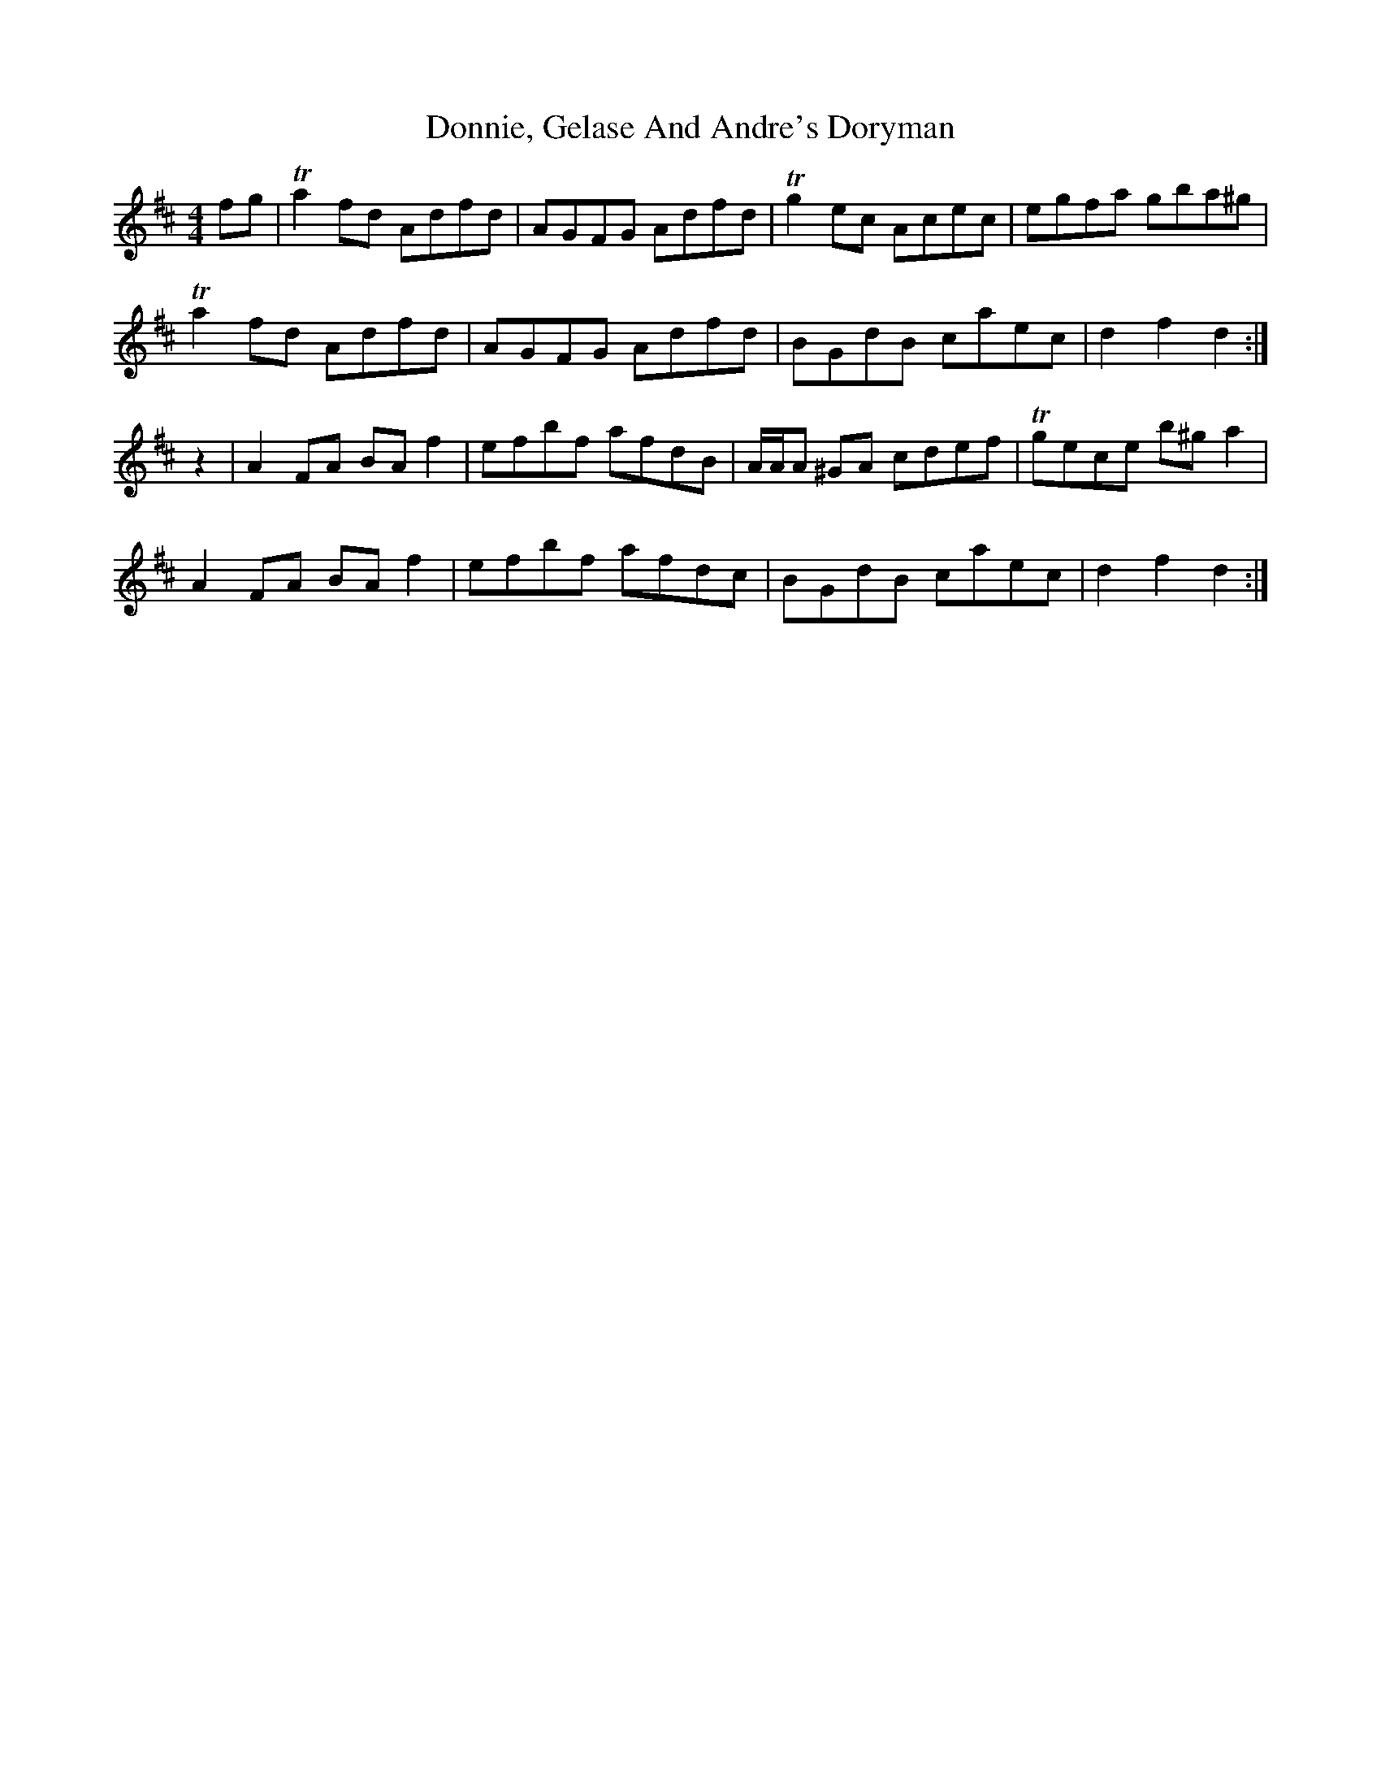 X: 10486
T: Donnie, Gelase And Andre's Doryman
R: hornpipe
M: 4/4
K: Dmajor
fg|Ta2 fd Adfd|AGFG Adfd|Tg2 ec Acec|egfa gba^g|
Ta2 fd Adfd|AGFG Adfd|BGdB caec|d2 f2 d2:|
z2|A2 FA BA f2|efbf afdB|A/A/A ^GA cdef|Tgece b^g a2|
A2 FA BA f2|efbf afdc|BGdB caec|d2 f2 d2:|

